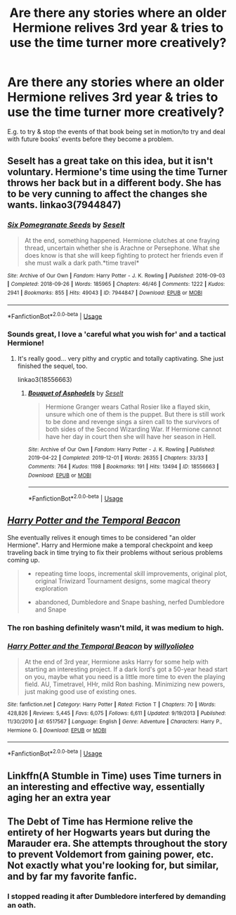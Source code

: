 #+TITLE: Are there any stories where an older Hermione relives 3rd year & tries to use the time turner more creatively?

* Are there any stories where an older Hermione relives 3rd year & tries to use the time turner more creatively?
:PROPERTIES:
:Author: 360Saturn
:Score: 37
:DateUnix: 1576498310.0
:DateShort: 2019-Dec-16
:FlairText: Request
:END:
E.g. to try & stop the events of that book being set in motion/to try and deal with future books' events before they become a problem.


** Seselt has a great take on this idea, but it isn't voluntary. Hermione's time using the time Turner throws her back but in a different body. She has to be very cunning to affect the changes she wants. linkao3(7944847)
:PROPERTIES:
:Author: HegemoneMilo
:Score: 14
:DateUnix: 1576500074.0
:DateShort: 2019-Dec-16
:END:

*** [[https://archiveofourown.org/works/7944847][*/Six Pomegranate Seeds/*]] by [[https://www.archiveofourown.org/users/Seselt/pseuds/Seselt][/Seselt/]]

#+begin_quote
  At the end, something happened. Hermione clutches at one fraying thread, uncertain whether she is Arachne or Persephone. What she does know is that she will keep fighting to protect her friends even if she must walk a dark path.*time travel*
#+end_quote

^{/Site/:} ^{Archive} ^{of} ^{Our} ^{Own} ^{*|*} ^{/Fandom/:} ^{Harry} ^{Potter} ^{-} ^{J.} ^{K.} ^{Rowling} ^{*|*} ^{/Published/:} ^{2016-09-03} ^{*|*} ^{/Completed/:} ^{2018-09-26} ^{*|*} ^{/Words/:} ^{185965} ^{*|*} ^{/Chapters/:} ^{46/46} ^{*|*} ^{/Comments/:} ^{1222} ^{*|*} ^{/Kudos/:} ^{2941} ^{*|*} ^{/Bookmarks/:} ^{855} ^{*|*} ^{/Hits/:} ^{49043} ^{*|*} ^{/ID/:} ^{7944847} ^{*|*} ^{/Download/:} ^{[[https://archiveofourown.org/downloads/7944847/Six%20Pomegranate%20Seeds.epub?updated_at=1570075261][EPUB]]} ^{or} ^{[[https://archiveofourown.org/downloads/7944847/Six%20Pomegranate%20Seeds.mobi?updated_at=1570075261][MOBI]]}

--------------

*FanfictionBot*^{2.0.0-beta} | [[https://github.com/tusing/reddit-ffn-bot/wiki/Usage][Usage]]
:PROPERTIES:
:Author: FanfictionBot
:Score: 10
:DateUnix: 1576500090.0
:DateShort: 2019-Dec-16
:END:


*** Sounds great, I love a 'careful what you wish for' and a tactical Hermione!
:PROPERTIES:
:Author: 360Saturn
:Score: 6
:DateUnix: 1576504220.0
:DateShort: 2019-Dec-16
:END:

**** It's really good... very pithy and cryptic and totally captivating. She just finished the sequel, too.

linkao3(18556663)
:PROPERTIES:
:Author: HegemoneMilo
:Score: 8
:DateUnix: 1576504334.0
:DateShort: 2019-Dec-16
:END:

***** [[https://archiveofourown.org/works/18556663][*/Bouquet of Asphodels/*]] by [[https://www.archiveofourown.org/users/Seselt/pseuds/Seselt][/Seselt/]]

#+begin_quote
  Hermione Granger wears Cathal Rosier like a flayed skin, unsure which one of them is the puppet. But there is still work to be done and revenge sings a siren call to the survivors of both sides of the Second Wizarding War. If Hermione cannot have her day in court then she will have her season in Hell.
#+end_quote

^{/Site/:} ^{Archive} ^{of} ^{Our} ^{Own} ^{*|*} ^{/Fandom/:} ^{Harry} ^{Potter} ^{-} ^{J.} ^{K.} ^{Rowling} ^{*|*} ^{/Published/:} ^{2019-04-22} ^{*|*} ^{/Completed/:} ^{2019-12-01} ^{*|*} ^{/Words/:} ^{26355} ^{*|*} ^{/Chapters/:} ^{33/33} ^{*|*} ^{/Comments/:} ^{764} ^{*|*} ^{/Kudos/:} ^{1198} ^{*|*} ^{/Bookmarks/:} ^{191} ^{*|*} ^{/Hits/:} ^{13494} ^{*|*} ^{/ID/:} ^{18556663} ^{*|*} ^{/Download/:} ^{[[https://archiveofourown.org/downloads/18556663/Bouquet%20of%20Asphodels.epub?updated_at=1575206687][EPUB]]} ^{or} ^{[[https://archiveofourown.org/downloads/18556663/Bouquet%20of%20Asphodels.mobi?updated_at=1575206687][MOBI]]}

--------------

*FanfictionBot*^{2.0.0-beta} | [[https://github.com/tusing/reddit-ffn-bot/wiki/Usage][Usage]]
:PROPERTIES:
:Author: FanfictionBot
:Score: 9
:DateUnix: 1576504352.0
:DateShort: 2019-Dec-16
:END:


** [[https://www.fanfiction.net/s/6517567/1/Harry-Potter-and-the-Temporal-Beacon][/Harry Potter and the Temporal Beacon/]]

She eventually relives it enough times to be considered "an older Hermione". Harry and Hermione make a temporal checkpoint and keep traveling back in time trying to fix their problems without serious problems coming up.

#+begin_quote
  + repeating time loops, incremental skill improvements, original plot, original Triwizard Tournament designs, some magical theory exploration

  - abandoned, Dumbledore and Snape bashing, nerfed Dumbledore and Snape
#+end_quote
:PROPERTIES:
:Author: DomesticatedDungeon
:Score: 9
:DateUnix: 1576506204.0
:DateShort: 2019-Dec-16
:END:

*** The ron bashing definitely wasn't mild, it was medium to high.
:PROPERTIES:
:Score: 3
:DateUnix: 1576529195.0
:DateShort: 2019-Dec-17
:END:


*** [[https://www.fanfiction.net/s/6517567/1/][*/Harry Potter and the Temporal Beacon/*]] by [[https://www.fanfiction.net/u/2620084/willyolioleo][/willyolioleo/]]

#+begin_quote
  At the end of 3rd year, Hermione asks Harry for some help with starting an interesting project. If a dark lord's got a 50-year head start on you, maybe what you need is a little more time to even the playing field. AU, Timetravel, HHr, mild Ron bashing. Minimizing new powers, just making good use of existing ones.
#+end_quote

^{/Site/:} ^{fanfiction.net} ^{*|*} ^{/Category/:} ^{Harry} ^{Potter} ^{*|*} ^{/Rated/:} ^{Fiction} ^{T} ^{*|*} ^{/Chapters/:} ^{70} ^{*|*} ^{/Words/:} ^{428,826} ^{*|*} ^{/Reviews/:} ^{5,445} ^{*|*} ^{/Favs/:} ^{6,075} ^{*|*} ^{/Follows/:} ^{6,611} ^{*|*} ^{/Updated/:} ^{9/19/2013} ^{*|*} ^{/Published/:} ^{11/30/2010} ^{*|*} ^{/id/:} ^{6517567} ^{*|*} ^{/Language/:} ^{English} ^{*|*} ^{/Genre/:} ^{Adventure} ^{*|*} ^{/Characters/:} ^{Harry} ^{P.,} ^{Hermione} ^{G.} ^{*|*} ^{/Download/:} ^{[[http://www.ff2ebook.com/old/ffn-bot/index.php?id=6517567&source=ff&filetype=epub][EPUB]]} ^{or} ^{[[http://www.ff2ebook.com/old/ffn-bot/index.php?id=6517567&source=ff&filetype=mobi][MOBI]]}

--------------

*FanfictionBot*^{2.0.0-beta} | [[https://github.com/tusing/reddit-ffn-bot/wiki/Usage][Usage]]
:PROPERTIES:
:Author: FanfictionBot
:Score: 2
:DateUnix: 1576506220.0
:DateShort: 2019-Dec-16
:END:


** Linkffn(A Stumble in Time) uses Time turners in an interesting and effective way, essentially aging her an extra year
:PROPERTIES:
:Author: Redhotlipstik
:Score: 4
:DateUnix: 1576504976.0
:DateShort: 2019-Dec-16
:END:


** The Debt of Time has Hermione relive the entirety of her Hogwarts years but during the Marauder era. She attempts throughout the story to prevent Voldemort from gaining power, etc. Not exactly what you're looking for, but similar, and by far my favorite fanfic.
:PROPERTIES:
:Author: SlowDeflation
:Score: 3
:DateUnix: 1576536083.0
:DateShort: 2019-Dec-17
:END:

*** I stopped reading it after Dumbledore interfered by demanding an oath.
:PROPERTIES:
:Author: Nyanmaru_San
:Score: 1
:DateUnix: 1576615126.0
:DateShort: 2019-Dec-18
:END:
